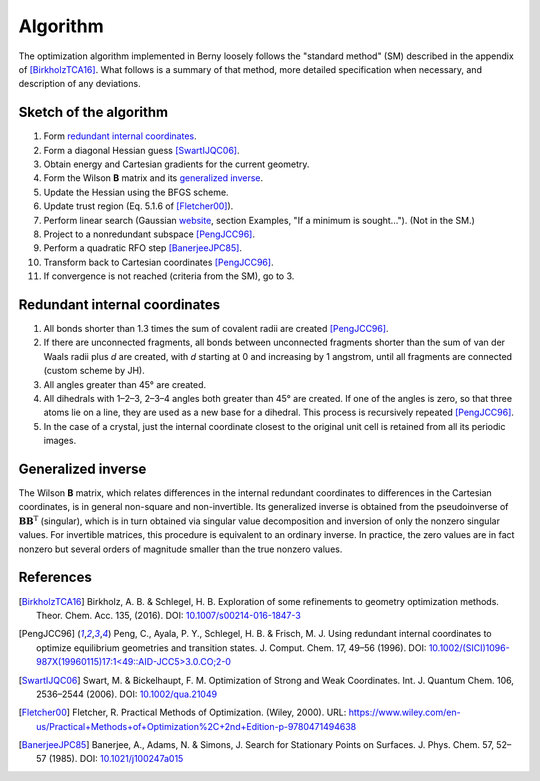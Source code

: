 Algorithm
=========

The optimization algorithm implemented in Berny loosely follows the
"standard method" (SM) described in the appendix of [BirkholzTCA16]_. What
follows is a summary of that method, more detailed specification when
necessary, and description of any deviations.

.. todo:: Make the algorithm `fully conform <https://github.com/jhrmnn/pyberny/issues/29>`_ to the SM.

Sketch of the algorithm
-----------------------

1. Form `redundant internal coordinates`_.
2. Form a diagonal Hessian guess [SwartIJQC06]_.
3. Obtain energy and Cartesian gradients for the current geometry.
4. Form the Wilson **B** matrix and its `generalized inverse`_.
5. Update the Hessian using the BFGS scheme.
6. Update trust region (Eq. 5.1.6 of [Fletcher00]_).
7. Perform linear search (Gaussian `website <http://gaussian.com/opt/>`__,
   section Examples, "If a minimum is sought..."). (Not in the SM.)
8. Project to a nonredundant subspace [PengJCC96]_.
9. Perform a quadratic RFO step [BanerjeeJPC85]_.
10. Transform back to Cartesian coordinates [PengJCC96]_.
11. If convergence is not reached (criteria from the SM), go to 3.

Redundant internal coordinates
------------------------------

1. All bonds shorter than 1.3 times the sum of covalent radii are created
   [PengJCC96]_.
2. If there are unconnected fragments, all bonds between unconnected fragments
   shorter than the sum of van der Waals radii plus *d* are created, with *d*
   starting at 0 and increasing by 1 angstrom, until all fragments are
   connected (custom scheme by JH).
3. All angles greater than 45° are created.
4. All dihedrals with 1–2–3, 2–3–4 angles both greater than 45° are created. If
   one of the angles is zero, so that three atoms lie on a line, they are used
   as a new base for a dihedral. This process is recursively repeated
   [PengJCC96]_.
5. In the case of a crystal, just the internal coordinate closest to the
   original unit cell is retained from all its periodic images.

.. todo:: Implement `linear bends <https://github.com/jhrmnn/pyberny/issues/30>`_.

Generalized inverse
-------------------

The Wilson **B** matrix, which relates differences in the internal redundant
coordinates to differences in the Cartesian coordinates, is in general
non-square and non-invertible. Its generalized inverse is obtained from the
pseudoinverse of :math:`\mathbf B\mathbf B^\mathrm T` (singular), which is in
turn obtained via singular value decomposition and inversion of only the
nonzero singular values. For invertible matrices, this procedure is equivalent
to an ordinary inverse. In practice, the zero values are in fact nonzero but
several orders of magnitude smaller than the true nonzero values.

References
----------

.. [BirkholzTCA16] Birkholz, A. B. & Schlegel, H. B. Exploration of some
   refinements to geometry optimization methods. Theor. Chem. Acc. 135, (2016).
   DOI: `10.1007/s00214-016-1847-3
   <http://dx.doi.org/10.1007/s00214-016-1847-3>`_
.. [PengJCC96] Peng, C., Ayala, P. Y., Schlegel, H. B. & Frisch, M. J. Using
   redundant internal coordinates to optimize equilibrium geometries and
   transition states. J. Comput. Chem. 17, 49–56 (1996). DOI:
   `10.1002/(SICI)1096-987X(19960115)17:1\<49::AID-JCC5\>3.0.CO;2-0
   <https://doi.org/10.1002/(SICI)1096-987X(19960115)17:1\<49::AID-JCC5\>3.0.CO;2-0>`_
.. [SwartIJQC06] Swart, M. & Bickelhaupt, F. M. Optimization of Strong and Weak
   Coordinates. Int. J. Quantum Chem. 106, 2536–2544 (2006). DOI:
   `10.1002/qua.21049 <https://doi.org/10.1002/qua.21049>`_
.. [Fletcher00] Fletcher, R. Practical Methods of Optimization. (Wiley, 2000).
   URL:
   https://www.wiley.com/en-us/Practical+Methods+of+Optimization%2C+2nd+Edition-p-9780471494638
.. [BanerjeeJPC85] Banerjee, A., Adams, N. & Simons, J. Search for Stationary
   Points on Surfaces. J. Phys. Chem. 57, 52–57 (1985). DOI:
   `10.1021/j100247a015 <https://doi.org/10.1021/j100247a015>`_
